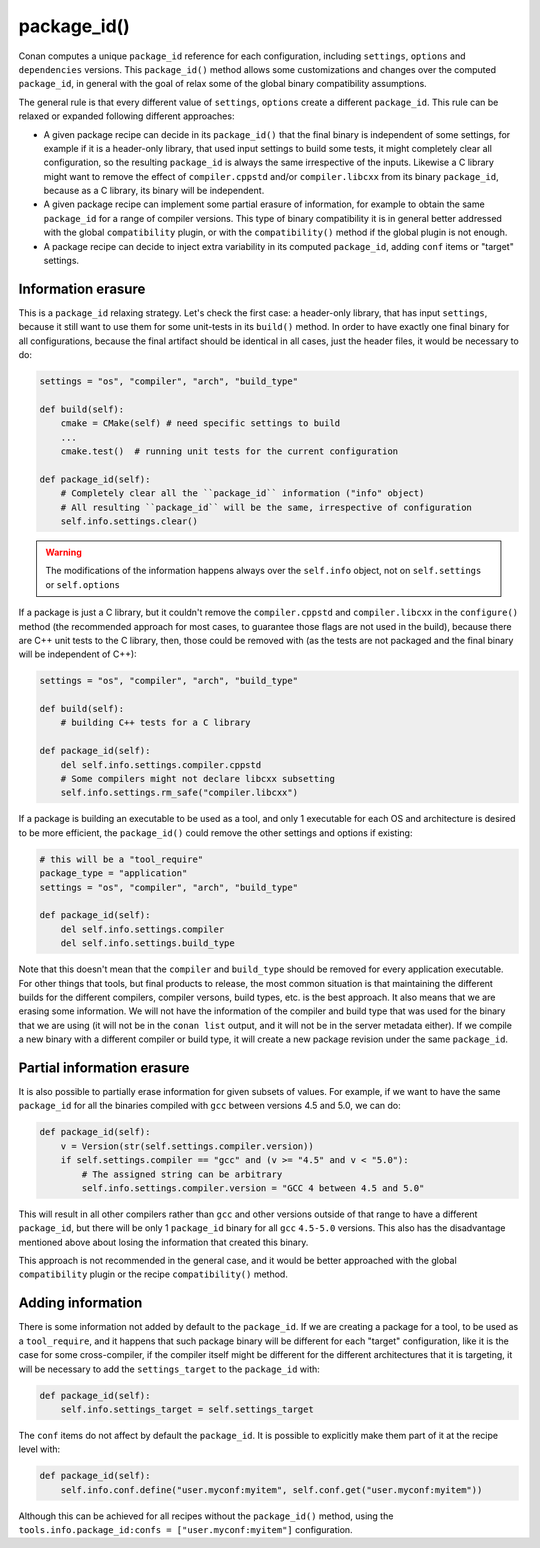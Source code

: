.. _reference_conanfile_methods_package_id:

package_id()
============

Conan computes a unique ``package_id`` reference for each configuration, including ``settings``, ``options`` and ``dependencies`` versions.
This ``package_id()`` method allows some customizations and changes over the computed ``package_id``, in general with the goal of relax some of the global binary compatibility assumptions.

The general rule is that every different value of ``settings``, ``options`` create a different ``package_id``. This rule can be relaxed or expanded following different approaches:

- A given package recipe can decide in its ``package_id()`` that the final binary is independent of some settings, for example if it is a header-only library, that used input settings to build some tests, it might completely clear all configuration, so the resulting ``package_id`` is always the same irrespective of the inputs. Likewise a C library might want to remove the effect of ``compiler.cppstd`` and/or ``compiler.libcxx`` from its binary ``package_id``, because as a C library, its binary will be independent.
- A given package recipe can implement some partial erasure of information, for example to obtain the same ``package_id`` for a range of compiler versions. This type of binary compatibility it is in general better addressed with the global ``compatibility`` plugin, or with the ``compatibility()`` method if the global plugin is not enough.
- A package recipe can decide to inject extra variability in its computed ``package_id``, adding ``conf`` items or "target" settings.


Information erasure
-------------------

This is a ``package_id`` relaxing strategy. Let's check the first case: a header-only library, that has input ``settings``, because it still want to use them for some unit-tests in its ``build()`` method. In order to have exactly one final binary for all configurations, because the final artifact should be identical in all cases, just the header files, it would be necessary to do:

.. code-block:: python

    settings = "os", "compiler", "arch", "build_type"

    def build(self):
        cmake = CMake(self) # need specific settings to build
        ...
        cmake.test()  # running unit tests for the current configuration

    def package_id(self):
        # Completely clear all the ``package_id`` information ("info" object)
        # All resulting ``package_id`` will be the same, irrespective of configuration 
        self.info.settings.clear()


.. warning::

    The modifications of the information happens always over the ``self.info`` object, not on ``self.settings`` or ``self.options``


If a package is just a C library, but it couldn't remove the ``compiler.cppstd`` and ``compiler.libcxx`` in the ``configure()`` method (the recommended approach for most cases, to guarantee those flags are not used in the build), because there are C++ unit tests to the C library, then, those could be removed with (as the tests are not packaged and the final binary will be independent of C++):

.. code-block:: python

    settings = "os", "compiler", "arch", "build_type"

    def build(self):
        # building C++ tests for a C library

    def package_id(self):
        del self.info.settings.compiler.cppstd
        # Some compilers might not declare libcxx subsetting
        self.info.settings.rm_safe("compiler.libcxx")


If a package is building an executable to be used as a tool, and only 1 executable for each OS and architecture is desired to be more efficient, the ``package_id()`` could remove the other settings and options if existing:

.. code-block:: python

    # this will be a "tool_require"
    package_type = "application"
    settings = "os", "compiler", "arch", "build_type"

    def package_id(self):
        del self.info.settings.compiler
        del self.info.settings.build_type

Note that this doesn't mean that the ``compiler`` and ``build_type`` should be removed for every application executable. For other things that tools, but final products to release, the most common situation is that maintaining the different builds for the different compilers, compiler versons, build types, etc. is the best approach.
It also means that we are erasing some information. We will not have the information of the compiler and build type that was used for the binary that we are using (it will not be in the ``conan list`` output, and it will not be in the server metadata either). If we compile a new binary with a different compiler or build type, it will create a new package revision under the same ``package_id``.


Partial information erasure
---------------------------

It is also possible to partially erase information for given subsets of values. For example, if we want to have the same ``package_id`` for all the binaries compiled with ``gcc`` between versions 4.5 and 5.0, we can do:

.. code-block:: python

    def package_id(self):
        v = Version(str(self.settings.compiler.version))
        if self.settings.compiler == "gcc" and (v >= "4.5" and v < "5.0"):
            # The assigned string can be arbitrary
            self.info.settings.compiler.version = "GCC 4 between 4.5 and 5.0"

This will result in all other compilers rather than ``gcc`` and other versions outside of that range to have a different ``package_id``, but there will be only 1 ``package_id`` binary for all ``gcc`` ``4.5-5.0`` versions. This also has the disadvantage mentioned above about losing the information that created this binary.

This approach is not recommended in the general case, and it would be better approached with the global ``compatibility`` plugin or the recipe ``compatibility()`` method.



Adding information
------------------

There is some information not added by default to the ``package_id``. 
If we are creating a package for a tool, to be used as a ``tool_require``, and it happens that such package binary will be different for each "target" configuration, like it is the case for some cross-compiler, if the compiler itself might be different for the different architectures that it is targeting, it will be necessary to add the ``settings_target`` to the ``package_id`` with:

.. code-block:: python

    def package_id(self):
        self.info.settings_target = self.settings_target


The ``conf`` items do not affect by default the ``package_id``. It is possible to explicitly make them part of it at the recipe level with:

.. code-block:: python

    def package_id(self):
        self.info.conf.define("user.myconf:myitem", self.conf.get("user.myconf:myitem"))

Although this can be achieved for all recipes without the ``package_id()`` method, using the ``tools.info.package_id:confs = ["user.myconf:myitem"]`` configuration.
